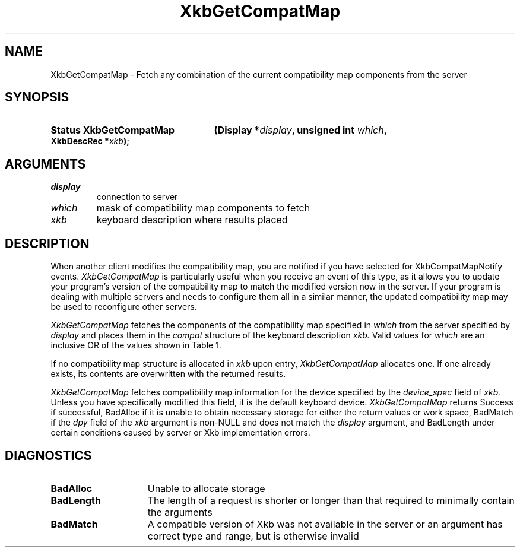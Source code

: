 '\" t
.\" Copyright (c) 1999, Oracle and/or its affiliates.
.\"
.\" Permission is hereby granted, free of charge, to any person obtaining a
.\" copy of this software and associated documentation files (the "Software"),
.\" to deal in the Software without restriction, including without limitation
.\" the rights to use, copy, modify, merge, publish, distribute, sublicense,
.\" and/or sell copies of the Software, and to permit persons to whom the
.\" Software is furnished to do so, subject to the following conditions:
.\"
.\" The above copyright notice and this permission notice (including the next
.\" paragraph) shall be included in all copies or substantial portions of the
.\" Software.
.\"
.\" THE SOFTWARE IS PROVIDED "AS IS", WITHOUT WARRANTY OF ANY KIND, EXPRESS OR
.\" IMPLIED, INCLUDING BUT NOT LIMITED TO THE WARRANTIES OF MERCHANTABILITY,
.\" FITNESS FOR A PARTICULAR PURPOSE AND NONINFRINGEMENT.  IN NO EVENT SHALL
.\" THE AUTHORS OR COPYRIGHT HOLDERS BE LIABLE FOR ANY CLAIM, DAMAGES OR OTHER
.\" LIABILITY, WHETHER IN AN ACTION OF CONTRACT, TORT OR OTHERWISE, ARISING
.\" FROM, OUT OF OR IN CONNECTION WITH THE SOFTWARE OR THE USE OR OTHER
.\" DEALINGS IN THE SOFTWARE.
.\"
.TH XkbGetCompatMap __libmansuffix__ __xorgversion__ "XKB FUNCTIONS"
.SH NAME
XkbGetCompatMap \- Fetch any combination of the current compatibility map 
components from the server
.SH SYNOPSIS
.HP
.B Status XkbGetCompatMap
.BI "(\^Display *" "display" "\^,"
.BI "unsigned int " "which" "\^,"
.BI "XkbDescRec *" "xkb" "\^);"
.if n .ti +5n
.if t .ti +.5i
.SH ARGUMENTS
.TP
.I display
connection to server
.TP
.I which
mask of compatibility map components to fetch
.TP
.I xkb
keyboard description where results placed
.SH DESCRIPTION
.LP
When another client modifies the compatibility map, you are notified if you have 
selected for XkbCompatMapNotify events. 
.I XkbGetCompatMap 
is particularly useful when you receive an event of this type, as it allows you 
to update your program's version of the compatibility map to match the modified 
version now in the server. If your program is dealing with multiple servers and 
needs to configure them all in a similar manner, the updated compatibility map 
may be used to reconfigure other servers. 

.I XkbGetCompatMap 
fetches the components of the compatibility map specified in 
.I which 
from the server specified by 
.I display 
and places them in the 
.I compat 
structure of the keyboard description 
.I xkb. 
Valid values for 
.I which 
are an inclusive OR of the values shown in Table 1.

.TS
c s s
l l l
l l l.
Table 1 Compatibility Map Component Masks
_
Mask	Value	Affecting
_
XkbSymInterpMask	(1<<0)	Symbol interpretations
XkbGroupCompatMask	(1<<1)	Group maps
XkbAllCompatMask	(0x3)	All compatibility map components
.TE

If no compatibility map structure is allocated in 
.I xkb 
upon entry, 
.I XkbGetCompatMap 
allocates one. If one already exists, its contents are overwritten with the 
returned results.

.I XkbGetCompatMap 
fetches compatibility map information for the device specified by the
.I device_spec 
field of 
.I xkb. 
Unless you have specifically modified this field, it is the default keyboard 
device. 
.I XkbGetCompatMap 
returns Success if successful, BadAlloc if it is unable to obtain necessary 
storage for either the return values or work space, BadMatch if the 
.I dpy 
field of the 
.I xkb 
argument is non-NULL and does not match the 
.I display 
argument, and BadLength under certain conditions caused by server or Xkb 
implementation errors.
.SH DIAGNOSTICS
.TP 15
.B BadAlloc
Unable to allocate storage
.TP 15
.B BadLength
The length of a request is shorter or longer than that required to minimally contain the arguments
.TP 15
.B BadMatch
A compatible version of Xkb was not available in the server or an argument has 
correct type and range, but is otherwise invalid
